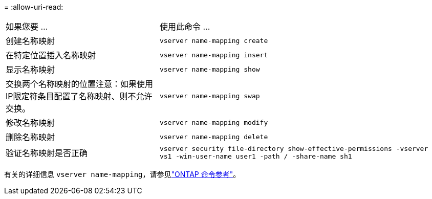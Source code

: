 = 
:allow-uri-read: 


[cols="35,65"]
|===


| 如果您要 ... | 使用此命令 ... 


 a| 
创建名称映射
 a| 
`vserver name-mapping create`



 a| 
在特定位置插入名称映射
 a| 
`vserver name-mapping insert`



 a| 
显示名称映射
 a| 
`vserver name-mapping show`



 a| 
交换两个名称映射的位置注意：如果使用IP限定符条目配置了名称映射、则不允许交换。
 a| 
`vserver name-mapping swap`



 a| 
修改名称映射
 a| 
`vserver name-mapping modify`



 a| 
删除名称映射
 a| 
`vserver name-mapping delete`



 a| 
验证名称映射是否正确
 a| 
`vserver security file-directory show-effective-permissions -vserver vs1 -win-user-name user1 -path / -share-name sh1`

|===
有关的详细信息 `vserver name-mapping`，请参见link:https://docs.netapp.com/us-en/ontap-cli/search.html?q=vserver+name-mapping["ONTAP 命令参考"^]。
